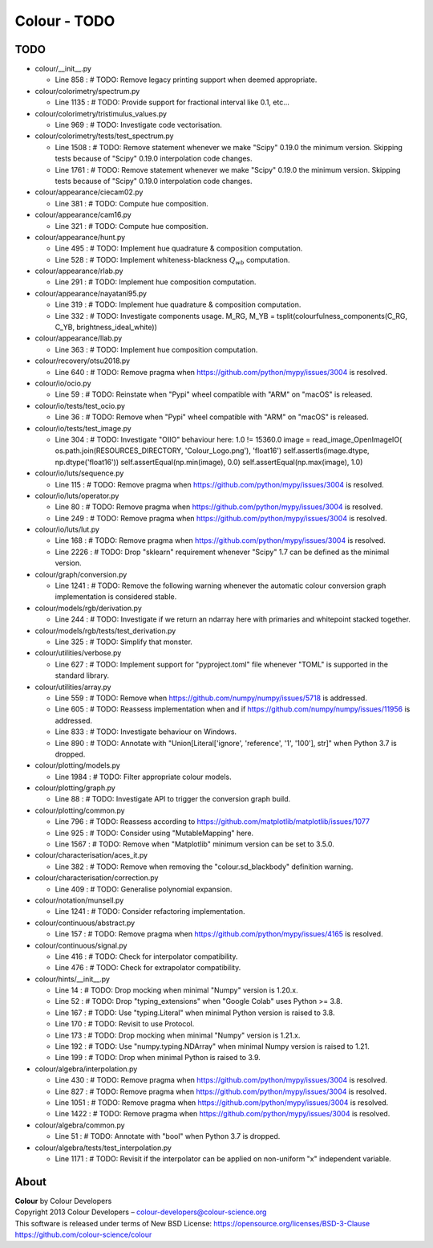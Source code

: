 Colour - TODO
=============

TODO
----

-   colour/__init__.py

    -   Line 858 : # TODO: Remove legacy printing support when deemed appropriate.


-   colour/colorimetry/spectrum.py

    -   Line 1135 : # TODO: Provide support for fractional interval like 0.1, etc...


-   colour/colorimetry/tristimulus_values.py

    -   Line 969 : # TODO: Investigate code vectorisation.


-   colour/colorimetry/tests/test_spectrum.py

    -   Line 1508 : # TODO: Remove statement whenever we make "Scipy" 0.19.0 the minimum version. Skipping tests because of "Scipy" 0.19.0 interpolation code changes.
    -   Line 1761 : # TODO: Remove statement whenever we make "Scipy" 0.19.0 the minimum version. Skipping tests because of "Scipy" 0.19.0 interpolation code changes.


-   colour/appearance/ciecam02.py

    -   Line 381 : # TODO: Compute hue composition.


-   colour/appearance/cam16.py

    -   Line 321 : # TODO: Compute hue composition.


-   colour/appearance/hunt.py

    -   Line 495 : # TODO: Implement hue quadrature & composition computation.
    -   Line 528 : # TODO: Implement whiteness-blackness :math:`Q_{wb}` computation.


-   colour/appearance/rlab.py

    -   Line 291 : # TODO: Implement hue composition computation.


-   colour/appearance/nayatani95.py

    -   Line 319 : # TODO: Implement hue quadrature & composition computation.
    -   Line 332 : # TODO: Investigate components usage. M_RG, M_YB = tsplit(colourfulness_components(C_RG, C_YB, brightness_ideal_white))


-   colour/appearance/llab.py

    -   Line 363 : # TODO: Implement hue composition computation.


-   colour/recovery/otsu2018.py

    -   Line 640 : # TODO: Remove pragma when https://github.com/python/mypy/issues/3004 is resolved.


-   colour/io/ocio.py

    -   Line 59 : # TODO: Reinstate when "Pypi" wheel compatible with "ARM" on "macOS" is released.


-   colour/io/tests/test_ocio.py

    -   Line 36 : # TODO: Remove when "Pypi" wheel compatible with "ARM" on "macOS" is released.


-   colour/io/tests/test_image.py

    -   Line 304 : # TODO: Investigate "OIIO" behaviour here: 1.0 != 15360.0 image = read_image_OpenImageIO( os.path.join(RESOURCES_DIRECTORY, 'Colour_Logo.png'), 'float16') self.assertIs(image.dtype, np.dtype('float16')) self.assertEqual(np.min(image), 0.0) self.assertEqual(np.max(image), 1.0)


-   colour/io/luts/sequence.py

    -   Line 115 : # TODO: Remove pragma when https://github.com/python/mypy/issues/3004 is resolved.


-   colour/io/luts/operator.py

    -   Line 80 : # TODO: Remove pragma when https://github.com/python/mypy/issues/3004 is resolved.
    -   Line 249 : # TODO: Remove pragma when https://github.com/python/mypy/issues/3004 is resolved.


-   colour/io/luts/lut.py

    -   Line 168 : # TODO: Remove pragma when https://github.com/python/mypy/issues/3004 is resolved.
    -   Line 2226 : # TODO: Drop "sklearn" requirement whenever "Scipy" 1.7 can be defined as the minimal version.


-   colour/graph/conversion.py

    -   Line 1241 : # TODO: Remove the following warning whenever the automatic colour conversion graph implementation is considered stable.


-   colour/models/rgb/derivation.py

    -   Line 244 : # TODO: Investigate if we return an ndarray here with primaries and whitepoint stacked together.


-   colour/models/rgb/tests/test_derivation.py

    -   Line 325 : # TODO: Simplify that monster.


-   colour/utilities/verbose.py

    -   Line 627 : # TODO: Implement support for "pyproject.toml" file whenever "TOML" is supported in the standard library.


-   colour/utilities/array.py

    -   Line 559 : # TODO: Remove when https://github.com/numpy/numpy/issues/5718 is addressed.
    -   Line 605 : # TODO: Reassess implementation when and if https://github.com/numpy/numpy/issues/11956 is addressed.
    -   Line 833 : # TODO: Investigate behaviour on Windows.
    -   Line 890 : # TODO: Annotate with "Union[Literal['ignore', 'reference', '1', '100'], str]" when Python 3.7 is dropped.


-   colour/plotting/models.py

    -   Line 1984 : # TODO: Filter appropriate colour models.


-   colour/plotting/graph.py

    -   Line 88 : # TODO: Investigate API to trigger the conversion graph build.


-   colour/plotting/common.py

    -   Line 796 : # TODO: Reassess according to https://github.com/matplotlib/matplotlib/issues/1077
    -   Line 925 : # TODO: Consider using "MutableMapping" here.
    -   Line 1567 : # TODO: Remove when "Matplotlib" minimum version can be set to 3.5.0.


-   colour/characterisation/aces_it.py

    -   Line 382 : # TODO: Remove when removing the "colour.sd_blackbody" definition warning.


-   colour/characterisation/correction.py

    -   Line 409 : # TODO: Generalise polynomial expansion.


-   colour/notation/munsell.py

    -   Line 1241 : # TODO: Consider refactoring implementation.


-   colour/continuous/abstract.py

    -   Line 157 : # TODO: Remove pragma when https://github.com/python/mypy/issues/4165 is resolved.


-   colour/continuous/signal.py

    -   Line 416 : # TODO: Check for interpolator compatibility.
    -   Line 476 : # TODO: Check for extrapolator compatibility.


-   colour/hints/__init__.py

    -   Line 14 : # TODO: Drop mocking when minimal "Numpy" version is 1.20.x.
    -   Line 52 : # TODO: Drop "typing_extensions" when "Google Colab" uses Python >= 3.8.
    -   Line 167 : # TODO: Use "typing.Literal" when minimal Python version is raised to 3.8.
    -   Line 170 : # TODO: Revisit to use Protocol.
    -   Line 173 : # TODO: Drop mocking when minimal "Numpy" version is 1.21.x.
    -   Line 192 : # TODO: Use "numpy.typing.NDArray" when minimal Numpy version is raised to 1.21.
    -   Line 199 : # TODO: Drop when minimal Python is raised to 3.9.


-   colour/algebra/interpolation.py

    -   Line 430 : # TODO: Remove pragma when https://github.com/python/mypy/issues/3004 is resolved.
    -   Line 827 : # TODO: Remove pragma when https://github.com/python/mypy/issues/3004 is resolved.
    -   Line 1051 : # TODO: Remove pragma when https://github.com/python/mypy/issues/3004 is resolved.
    -   Line 1422 : # TODO: Remove pragma when https://github.com/python/mypy/issues/3004 is resolved.


-   colour/algebra/common.py

    -   Line 51 : # TODO: Annotate with "bool" when Python 3.7 is dropped.


-   colour/algebra/tests/test_interpolation.py

    -   Line 1171 : # TODO: Revisit if the interpolator can be applied on non-uniform "x" independent variable.

About
-----

| **Colour** by Colour Developers
| Copyright 2013 Colour Developers – `colour-developers@colour-science.org <colour-developers@colour-science.org>`__
| This software is released under terms of New BSD License: https://opensource.org/licenses/BSD-3-Clause
| `https://github.com/colour-science/colour <https://github.com/colour-science/colour>`__
